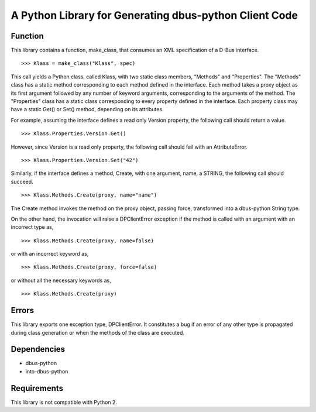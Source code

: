 A Python Library for Generating dbus-python Client Code
=======================================================

Function
--------
This library contains a function, make_class, that consumes
an XML specification of a D-Bus interface. ::

>>> Klass = make_class("Klass", spec)

This call yields a Python class, called Klass, with two static class
members, "Methods" and "Properties". The "Methods" class has a static
method corresponding to each method defined in the interface. Each method
takes a proxy object as its first argument followed by any number of
keyword arguments, corresponding to the arguments of the method. The
"Properties" class has a static class corresponding to every property
defined in the interface. Each property class may have a static Get() or
Set() method, depending on its attributes.

For example, assuming the interface defines a read only Version property,
the following call should return a value. ::

>>> Klass.Properties.Version.Get()

However, since Version is a read only property, the following call should
fail with an AttributeError. ::

>>> Klass.Properties.Version.Set("42")

Similarly, if the interface defines a method, Create, with one argument,
name, a STRING, the following call should succeed. ::

>>> Klass.Methods.Create(proxy, name="name")

The Create method invokes the method on the proxy object, passing force,
transformed into a dbus-python String type.

On the other hand, the invocation will raise a DPClientError exception if
the method is called with an argument with an incorrect type as, ::

>>> Klass.Methods.Create(proxy, name=false)

or with an incorrect keyword as, ::

>>> Klass.Methods.Create(proxy, force=false)

or without all the necessary keywords as, ::

>>> Klass.Methods.Create(proxy)

Errors
------
This library exports one exception type, DPClientError. It constitutes a bug
if an error of any other type is propagated during class generation or when
the methods of the class are executed.

Dependencies
------------
* dbus-python
* into-dbus-python

Requirements
------------
This library is not compatible with Python 2.

